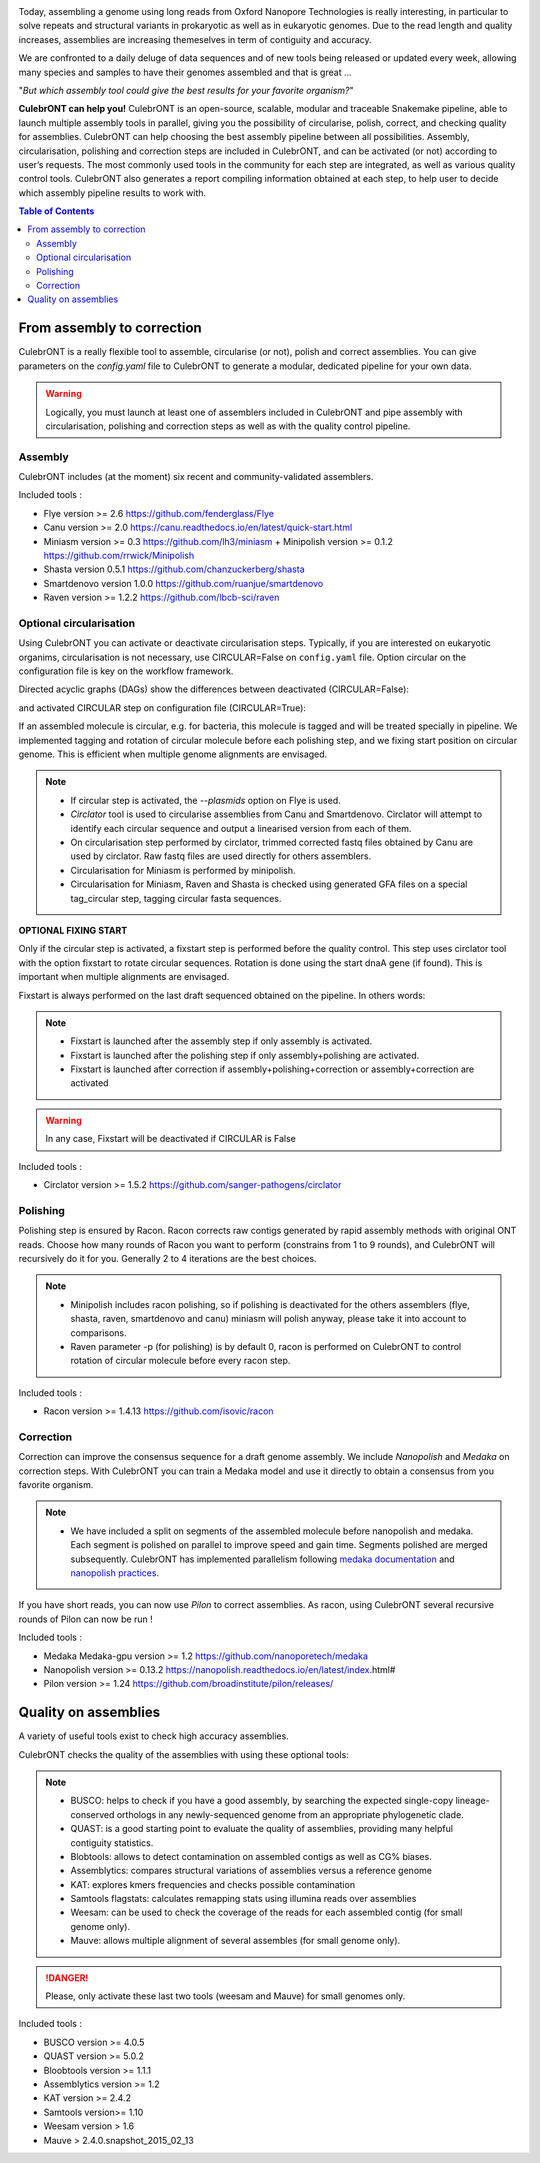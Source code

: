 .. image:: _images/culebront_logo.png
   :target: _images/culebront_logo.png
   :align: center
   :alt: Culebront Logo

Today, assembling a genome using long reads from Oxford Nanopore Technologies is really interesting, in particular to solve repeats and structural variants in prokaryotic as well as in eukaryotic genomes. Due to the read length and quality increases, assemblies are increasing themeselves in term of contiguity and accuracy.

We are confronted to a daily deluge of data sequences and of new tools being released or updated every week, allowing many species and samples to have their genomes assembled and that is great ...

"\ *But which assembly tool could give the best results for your favorite organism?*\ "

**CulebrONT can help you!** CulebrONT is an open-source, scalable, modular and traceable Snakemake pipeline, able to launch multiple assembly tools in parallel, giving you the possibility of circularise, polish, correct, and checking quality for assemblies. CulebrONT can help choosing the best assembly pipeline between all possibilities.
Assembly, circularisation, polishing and correction steps are included in CulebrONT, and can be activated (or not) according to user’s requests. The most commonly used tools in the community for each step are integrated, as well as various quality control tools. CulebrONT also generates a report compiling information obtained at each step, to help user to decide which assembly pipeline results to work with.


.. contents:: Table of Contents
   :depth: 2
   :backlinks: entry

From assembly to correction
---------------------------

CulebrONT is a really flexible tool to assemble, circularise (or not), polish and correct assemblies. You can give parameters on the *config.yaml* file to CulebrONT to generate a modular, dedicated pipeline for your own data.

.. warning::
    Logically, you must launch at least one of assemblers included in CulebrONT and pipe assembly with circularisation, polishing and correction steps as well as with the quality control pipeline.

Assembly
........

CulebrONT includes (at the moment) six recent and community-validated assemblers.

Included tools :

* Flye version >= 2.6 https://github.com/fenderglass/Flye
* Canu version >= 2.0 https://canu.readthedocs.io/en/latest/quick-start.html
* Miniasm version >= 0.3 https://github.com/lh3/miniasm + Minipolish version >= 0.1.2 https://github.com/rrwick/Minipolish
* Shasta version 0.5.1 https://github.com/chanzuckerberg/shasta
* Smartdenovo version 1.0.0 https://github.com/ruanjue/smartdenovo
* Raven version >= 1.2.2 https://github.com/lbcb-sci/raven


Optional circularisation
........................

Using CulebrONT you can activate or deactivate circularisation steps. Typically, if you are interested on eukaryotic organims, circularisation is not necessary, use CIRCULAR=False on ``config.yaml``  file. Option circular on the configuration file is key on the workflow framework.

Directed acyclic graphs (DAGs) show the differences between deactivated (CIRCULAR=False):

.. image:: _images/schema_pipeline_global-NOCIRC.png
   :target: _images/schema_pipeline_global-NOCIRC.png
   :alt: CIRCULAR_FALSE

and activated CIRCULAR step on configuration file (CIRCULAR=True):

.. image:: _images/schema_pipeline_global-CIRC.png
   :target: _images/schema_pipeline_global-CIRC.png
   :alt: CIRCULAR_TRUE


If an assembled molecule is circular, e.g. for bacteria, this molecule is tagged and will be treated specially in pipeline. We implemented tagging and rotation of circular molecule before each polishing step, and we fixing start position on circular genome. This is efficient when multiple genome alignments are envisaged.

.. note::

    * If circular step is activated, the *--plasmids* option on Flye is used.
    * *Circlator* tool is used to circularise assemblies from Canu and Smartdenovo. Circlator will attempt to identify each circular sequence and output a linearised version from each of them.
    * On circularisation step performed by circlator, trimmed corrected fastq files obtained by Canu are used by circlator. Raw fastq files are used directly for others assemblers.
    * Circularisation for Miniasm is performed by minipolish.
    * Circularisation for Miniasm, Raven and Shasta is checked using generated GFA files on a special tag_circular step, tagging circular fasta sequences.


**OPTIONAL FIXING START**

Only if the circular step is activated, a fixstart step is performed before the quality control. This step uses circlator tool with the option fixstart to rotate circular sequences. Rotation is done using the start dnaA gene (if found). This is important when multiple alignments are envisaged.

Fixstart is always performed on the last draft sequenced obtained on the pipeline. In others words:

.. note::
    * Fixstart is launched after the assembly step if only assembly is activated.
    * Fixstart is launched after the polishing step if only assembly+polishing are activated.
    * Fixstart is launched after correction if assembly+polishing+correction or assembly+correction are activated

.. warning::
    In any case, Fixstart will be deactivated if CIRCULAR is False


Included tools :

* Circlator version >= 1.5.2 https://github.com/sanger-pathogens/circlator


Polishing
.........

Polishing step is ensured by Racon. Racon corrects raw contigs generated by rapid assembly methods with original ONT reads. Choose how many rounds of Racon you want to perform (constrains from 1 to 9 rounds), and CulebrONT will recursively do it for you. Generally 2 to 4 iterations are the best choices.

.. note::

    * Minipolish includes racon polishing, so if polishing is deactivated for the others assemblers (flye, shasta, raven, smartdenovo and canu) miniasm will polish anyway, please take it into account to comparisons.

    * Raven parameter -p (for polishing) is by default 0, racon is performed on CulebrONT to control rotation of circular molecule before every racon step.

Included tools :

* Racon version >= 1.4.13 https://github.com/isovic/racon


Correction
..........

Correction can improve the consensus sequence for a draft genome assembly. We include *Nanopolish* and *Medaka* on correction steps. With CulebrONT you can train a Medaka model and use it directly to obtain a consensus from you favorite organism.

.. note::
    * We have included a split on segments of the assembled molecule before nanopolish and medaka. Each segment is polished on parallel to improve speed and gain time. Segments polished are merged subsequently. CulebrONT has implemented parallelism following `medaka documentation <https://nanoporetech.github.io/medaka/installation.html#improving-parallelism>`_ and `nanopolish practices <https://nanopolish.readthedocs.io/en/latest/quickstart_consensus.html#compute-a-new-consensus-sequence-for-a-draft-assembly>`_.

If you have short reads, you can now use *Pilon* to correct assemblies. As racon, using CulebrONT several recursive rounds of Pilon can now be run !

Included tools :

* Medaka Medaka-gpu version >= 1.2 https://github.com/nanoporetech/medaka
* Nanopolish version >= 0.13.2 https://nanopolish.readthedocs.io/en/latest/index.html#
* Pilon version >= 1.24 https://github.com/broadinstitute/pilon/releases/


Quality on assemblies
----------------------

A variety of useful tools exist to check high accuracy assemblies.

.. image:: _images/schema_pipeline_global-QUALITY.png
   :target: _images/schema_pipeline_global-QUALITY.png
   :alt: QUALITY


CulebrONT checks the quality of the assemblies with using these optional tools:

.. note::

    * BUSCO: helps to check if you have a good assembly, by searching the expected single-copy lineage-conserved orthologs in any newly-sequenced genome from an appropriate phylogenetic clade.
    * QUAST: is a good starting point to evaluate the quality of assemblies, providing many helpful contiguity statistics.
    * Blobtools: allows to detect contamination on assembled contigs as well as CG% biases.
    * Assemblytics: compares structural variations of assemblies versus a reference genome
    * KAT: explores kmers frequencies and checks possible contamination
    * Samtools flagstats: calculates remapping stats using illumina reads over assemblies
    * Weesam: can be used to check the coverage of the reads for each assembled contig (for small genome only).
    * Mauve: allows multiple alignment of several assembles (for small genome only).


.. danger::

    Please, only activate these last two tools (weesam and Mauve) for small genomes only.

Included tools :

* BUSCO version >= 4.0.5
* QUAST version >= 5.0.2
* Bloobtools version >= 1.1.1
* Assemblytics version >= 1.2
* KAT version >= 2.4.2
* Samtools version>= 1.10
* Weesam version > 1.6
* Mauve > 2.4.0.snapshot_2015_02_13
